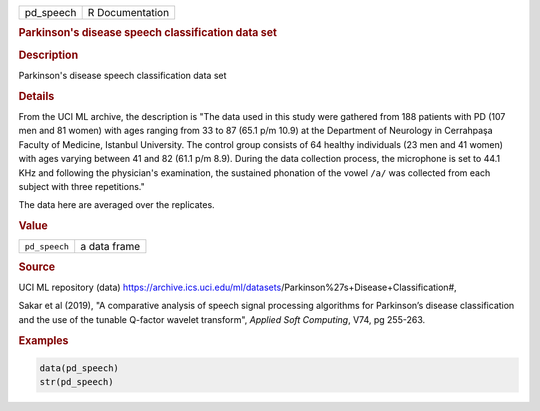 .. container::

   ========= ===============
   pd_speech R Documentation
   ========= ===============

   .. rubric:: Parkinson's disease speech classification data set
      :name: pd_speech

   .. rubric:: Description
      :name: description

   Parkinson's disease speech classification data set

   .. rubric:: Details
      :name: details

   From the UCI ML archive, the description is "The data used in this
   study were gathered from 188 patients with PD (107 men and 81 women)
   with ages ranging from 33 to 87 (65.1 p/m 10.9) at the Department of
   Neurology in Cerrahpaşa Faculty of Medicine, Istanbul University. The
   control group consists of 64 healthy individuals (23 men and 41
   women) with ages varying between 41 and 82 (61.1 p/m 8.9). During the
   data collection process, the microphone is set to 44.1 KHz and
   following the physician's examination, the sustained phonation of the
   vowel ``⁠/a/⁠`` was collected from each subject with three
   repetitions."

   The data here are averaged over the replicates.

   .. rubric:: Value
      :name: value

   ============= ============
   ``pd_speech`` a data frame
   ============= ============

   .. rubric:: Source
      :name: source

   UCI ML repository (data)
   https://archive.ics.uci.edu/ml/datasets/Parkinson%27s+Disease+Classification#,

   Sakar et al (2019), "A comparative analysis of speech signal
   processing algorithms for Parkinson’s disease classification and the
   use of the tunable Q-factor wavelet transform", *Applied Soft
   Computing*, V74, pg 255-263.

   .. rubric:: Examples
      :name: examples

   .. code:: R

      data(pd_speech)
      str(pd_speech)
